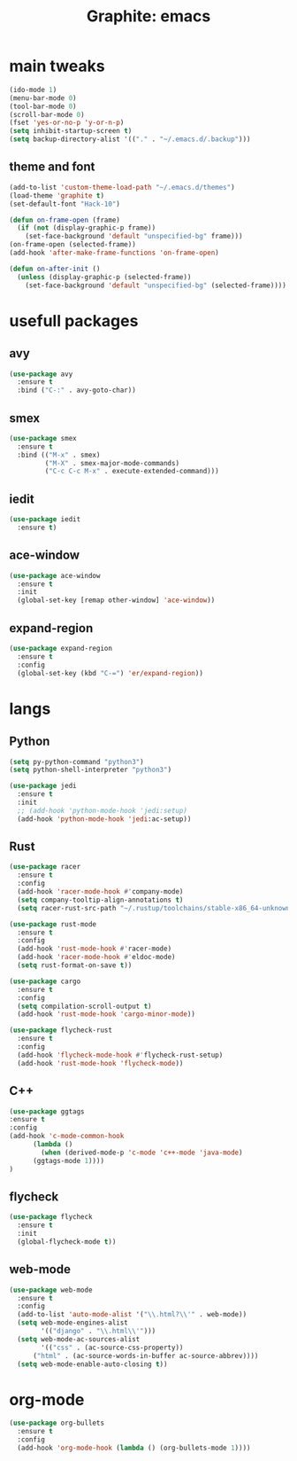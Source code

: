 #+TITLE: Graphite: emacs
#+STARTIP: overview

* main tweaks
#+BEGIN_SRC emacs-lisp
  (ido-mode 1)
  (menu-bar-mode 0)
  (tool-bar-mode 0)
  (scroll-bar-mode 0)
  (fset 'yes-or-no-p 'y-or-n-p)
  (setq inhibit-startup-screen t)
  (setq backup-directory-alist '(("." . "~/.emacs.d/.backup")))
#+END_SRC

** theme and font
 #+BEGIN_SRC emacs-lisp
   (add-to-list 'custom-theme-load-path "~/.emacs.d/themes")
   (load-theme 'graphite t)
   (set-default-font "Hack-10")

   (defun on-frame-open (frame)
     (if (not (display-graphic-p frame))
       (set-face-background 'default "unspecified-bg" frame)))
   (on-frame-open (selected-frame))
   (add-hook 'after-make-frame-functions 'on-frame-open)

   (defun on-after-init ()
     (unless (display-graphic-p (selected-frame))
       (set-face-background 'default "unspecified-bg" (selected-frame))))
 #+END_SRC

* usefull packages
** avy
 #+BEGIN_SRC emacs-lisp
   (use-package avy
     :ensure t
     :bind ("C-:" . avy-goto-char))
 #+END_SRC

** smex
 #+BEGIN_SRC emacs-lisp
   (use-package smex
     :ensure t
     :bind (("M-x" . smex)
            ("M-X" . smex-major-mode-commands)
            ("C-c C-c M-x" . execute-extended-command)))
 #+END_SRC

** iedit
 #+BEGIN_SRC emacs-lisp
   (use-package iedit
     :ensure t)
 #+END_SRC

** ace-window
 #+BEGIN_SRC emacs-lisp
   (use-package ace-window
     :ensure t
     :init
     (global-set-key [remap other-window] 'ace-window))
 #+END_SRC

** expand-region 
 #+BEGIN_SRC emacs-lisp
   (use-package expand-region
     :ensure t
     :config
     (global-set-key (kbd "C-=") 'er/expand-region))
 #+END_SRC
   
* langs
** Python
 #+BEGIN_SRC emacs-lisp
   (setq py-python-command "python3")
   (setq python-shell-interpreter "python3")

   (use-package jedi
     :ensure t
     :init
     ;; (add-hook 'python-mode-hook 'jedi:setup)
     (add-hook 'python-mode-hook 'jedi:ac-setup))
 #+END_SRC

** Rust
 #+BEGIN_SRC emacs-lisp
   (use-package racer
     :ensure t
     :config
     (add-hook 'racer-mode-hook #'company-mode)
     (setq company-tooltip-align-annotations t)
     (setq racer-rust-src-path "~/.rustup/toolchains/stable-x86_64-unknown-linux-gnu/lib/rustlib/src/rust/src"))

   (use-package rust-mode
     :ensure t
     :config
     (add-hook 'rust-mode-hook #'racer-mode)
     (add-hook 'racer-mode-hook #'eldoc-mode)
     (setq rust-format-on-save t))

   (use-package cargo
     :ensure t
     :config
     (setq compilation-scroll-output t)
     (add-hook 'rust-mode-hook 'cargo-minor-mode))

   (use-package flycheck-rust
     :ensure t
     :config
     (add-hook 'flycheck-mode-hook #'flycheck-rust-setup)
     (add-hook 'rust-mode-hook 'flycheck-mode))
 #+END_SRC
** C++
 #+BEGIN_SRC emacs-lisp
   (use-package ggtags
   :ensure t
   :config 
   (add-hook 'c-mode-common-hook
	     (lambda ()
	       (when (derived-mode-p 'c-mode 'c++-mode 'java-mode)
		 (ggtags-mode 1))))
   )
 #+END_SRC


** flycheck
 #+BEGIN_SRC emacs-lisp
   (use-package flycheck
     :ensure t
     :init
     (global-flycheck-mode t))
 #+END_SRC

** web-mode
 #+BEGIN_SRC emacs-lisp
   (use-package web-mode
     :ensure t
     :config
     (add-to-list 'auto-mode-alist '("\\.html?\\'" . web-mode))
     (setq web-mode-engines-alist
           '(("django" . "\\.html\\'")))
     (setq web-mode-ac-sources-alist
           '(("css" . (ac-source-css-property))
	     ("html" . (ac-source-words-in-buffer ac-source-abbrev))))
     (setq web-mode-enable-auto-closing t))
 #+END_SRC
* org-mode
#+BEGIN_SRC emacs-lisp
  (use-package org-bullets
    :ensure t
    :config
    (add-hook 'org-mode-hook (lambda () (org-bullets-mode 1))))
#+END_SRC

